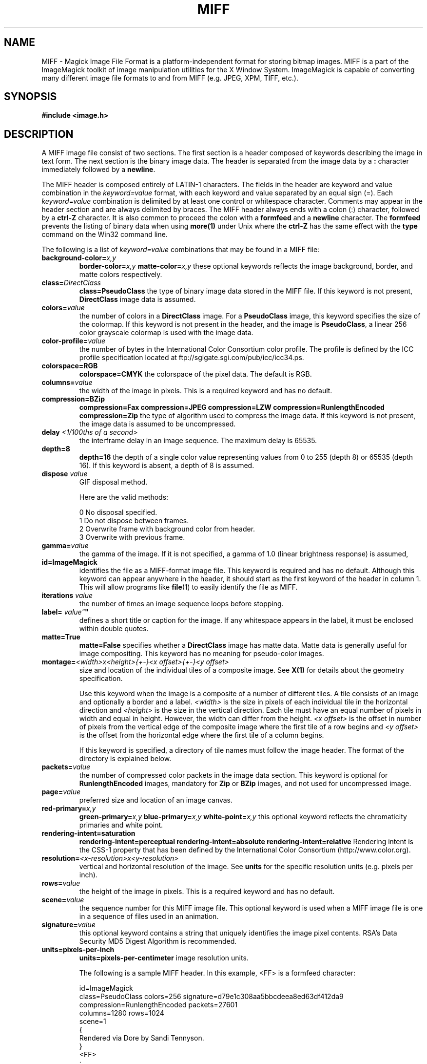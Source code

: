 .ad l
.nh
.TH MIFF 5 "1 August 1998" "ImageMagick"
.SH NAME
MIFF - Magick Image File Format is a platform-independent format for
storing bitmap images.  MIFF is a part of the ImageMagick toolkit of
image manipulation utilities for the X Window System.  ImageMagick is
capable of converting many different image file formats to and from MIFF
(e.g. JPEG, XPM, TIFF, etc.).
.SH SYNOPSIS
.B #include <image.h>
.SH DESCRIPTION
A MIFF image file consist of two sections.  The first section is a
header composed of keywords describing the image in text form.  The
next section is the binary image data.  The header is separated from
the image data by a \fB:\fP character immediately followed by a
\fBnewline\fP.

The MIFF header is composed entirely of LATIN-1 characters.  The fields
in the header are keyword and value combination in the
\fIkeyword=value\fP format, with each keyword and value separated by an
equal sign (=).  Each \fIkeyword=value\fP combination is delimited by
at least one control or whitespace character.  Comments may appear in
the header section and are always delimited by braces.  The MIFF header
always ends with a colon (:) character, followed by a \fBctrl-Z\fP
character.  It is also common to proceed the colon with a \fBformfeed\fP
and a \fBnewline\fP character.  The \fBformfeed\fP prevents the listing
of binary data when using \fBmore(1)\fP under Unix where the \fBctrl-Z\fP
has the same effect with the \fBtype\fP command on the Win32 command line.

The following is a list of \fIkeyword=value\fP combinations that may be
found in a MIFF file:
.TP
.B "background-color=\fIx,y\fP"
.B "border-color=\fIx,y\fP"
.B "matte-color=\fIx,y\fP"
these optional keywords reflects the image background, border, and matte
colors respectively.
.TP
.B "class=\fIDirectClass\fP"
.B "class=\fBPseudoClass\fP"
the type of binary image data stored in the MIFF file.  If
this keyword is not present, \fBDirectClass\fP image data is assumed.
.TP
.B "colors=\fIvalue\fP"
the number of colors in a \fBDirectClass\fP image. For a
\fBPseudoClass\fP image, this keyword specifies the size of the
colormap.  If this keyword is not present in the header, and the image
is \fBPseudoClass\fP, a linear 256 color grayscale colormap is used
with the image data.
.TP
.B "color-profile=\fIvalue\fP"
the number of bytes in the International Color Consortium color profile.
The profile is defined by the ICC profile specification located at
ftp://sgigate.sgi.com/pub/icc/icc34.ps.
.TP
.B "colorspace=\fBRGB\fP"
.B "colorspace=\fBCMYK\fP"
the colorspace of the pixel data.  The default is RGB.
.TP
.B "columns=\fIvalue\fP"
the width of the image in pixels.  This is a required keyword and
has no default.
.TP
.B "compression=\fBBZip\fP"
.B "compression=\fBFax\fP"
.B "compression=\fBJPEG\fP"
.B "compression=\fBLZW\fP"
.B "compression=\fBRunlengthEncoded\fP"
.B "compression=\fBZip\fP"
the type of algorithm used to compress the image data.  If this
keyword is not present, the image data is assumed to be uncompressed.
.TP
.B "delay \fI<1/100ths of a second>\fP"
the interframe delay in an image sequence.  The maximum delay is 65535.
.TP
.B "depth=\fB8\fP"
.B "depth=\fB16\fP"
the depth of a single color value representing values from 0 to 255
(depth 8) or 65535 (depth 16).  If this keyword is absent, a depth of 8 is
assumed.
.TP
.B "dispose \fIvalue\fP"
GIF disposal method.

Here are the valid methods:

.nf
     0  No disposal specified.
     1  Do not dispose between frames.
     2  Overwrite frame with background color from header.
     3  Overwrite with previous frame.
.fi
.TP
.B "gamma=\fIvalue\fP"
the gamma of the image.  If it is not specified, a gamma of 1.0
(linear brightness response) is assumed,
.TP
.B "id=\fBImageMagick\fP"
identifies the file as a MIFF-format image file.  This keyword
is required and has no default.  Although this keyword can appear anywhere
in the header, it should start as the first keyword of the header in column
1.  This will allow programs like \fBfile\fP(1) to easily identify the file
as MIFF.
.TP
.B "iterations \fIvalue\fP"
the number of times an image sequence loops before stopping.
.TP
.B "label=\fI"value"\fP"
defines a short title or caption for the image.  If
any whitespace appears in the label, it must be enclosed within double
quotes.
.TP
.B "matte=\fBTrue\fP"
.B "matte=\fBFalse\fP"
specifies whether a \fBDirectClass\fP image has matte data.  Matte data
is generally useful for image compositing.  This keyword has no meaning
for pseudo-color images.
.TP
.B "montage=\fI<width>x<height>{\+-}<x offset>{\+-}<y offset>\fP
size and location of the individual tiles of a composite image.  See
\fBX(1)\fP for details about the geometry specification.

Use this keyword when the image is a composite of a number of different
tiles.  A tile consists of an image and optionally a border and a
label.  \fI<width>\fP is the size in pixels of each individual tile in
the horizontal direction and \fI<height>\fP is the size in the vertical
direction.  Each tile must have an equal number of pixels in width and
equal in height.  However, the width can differ from the height.  \fI<x
offset>\fP is the offset in number of pixels from the vertical edge of
the composite image where the first tile of a row begins and \fI<y
offset>\fP is the offset from the horizontal edge where the first tile
of a column begins.

If this keyword is specified, a directory of tile names must follow the
image header.  The format of the directory is explained below.
.TP
.B "packets=\fIvalue\fP"
the number of compressed color packets in the image data
section.  This keyword is optional for \fBRunlengthEncoded\fP
images, mandatory for \fBZip\fP  or \fBBZip\fP images, and not used for
uncompressed image.
.TP
.B "page=\fIvalue\fP"
preferred size and location of an image canvas.
.TP
.B "red-primary=\fIx,y\fP"
.B "green-primary=\fIx,y\fP"
.B "blue-primary=\fIx,y\fP"
.B "white-point=\fIx,y\fP"
this optional keyword reflects the chromaticity primaries and white point.
.TP
.B "rendering-intent=\fBsaturation\fP"
.B "rendering-intent=\fBperceptual\fP"
.B "rendering-intent=\fBabsolute\fP"
.B "rendering-intent=\fBrelative\fP"
Rendering intent is the CSS-1 property that has been defined by the
International Color Consortium (http://www.color.org).
.TP
.B "resolution=\fI<x-resolution>x<y-resolution>\fP"
vertical and horizontal resolution of the image.  See \fBunits\fP
for the specific resolution units (e.g. pixels per inch).
.TP
.B "rows=\fIvalue\fP"
the height of the image in pixels.  This is a required keyword
and has no default.
.TP
.B "scene=\fIvalue\fP"
the sequence number for this MIFF image file.  This optional
keyword is used when a MIFF image file is one in a sequence of files
used in an animation.
.TP
.B "signature=\fIvalue\fP"
this optional keyword contains a string that uniquely identifies
the image pixel contents.  RSA's Data Security MD5 Digest Algorithm is
recommended.
.TP
.B "units=\fBpixels-per-inch\fP"
.B "units=\fBpixels-per-centimeter\fP"
image resolution units.

The following is a sample MIFF header.  In this example, <FF> is a formfeed
character:

    id=ImageMagick
    class=PseudoClass  colors=256  signature=d79e1c308aa5bbcdeea8ed63df412da9
    compression=RunlengthEncoded  packets=27601
    columns=1280  rows=1024
    scene=1
    {
      Rendered via Dore by Sandi Tennyson.
    }
    <FF>
    :

.PP
Note that \fIkeyword=value\fP combinations may be separated by newlines or
spaces and may occur in any order within the header.  Comments (within
braces) may appear anywhere before the colon.

If you specify the \fBmontage\fP keyword in the header, follow
the header with a directory of image tiles.  This directory consists of
a name for each tile of the composite image separated by a
\fBnewline\fP character.  The list is terminated with a NULL character.

If you specify the \fBcolor-profile\fP keyword in the header, follow
the header (or montage directory if the \fBmontage\fP keyword is in the
header) with the binary color profile.

Next comes the binary image data itself.  How the image
data is formatted depends upon the class of the image as specified (or
not specified) by the value of the \fBclass\fP keyword in the header.

\fBDirectClass\fP images (class=DirectClass) are continuous-tone, RGB
images stored as intensity values in red-green-blue order.  Each color
value is one byte in size for an image depth of 8 and there are three bytes per
pixel (four with an optional matte value).  If the depth is 16, each
color value is two bytes with the most significant byte being first.
The total number of pixels in a \fBDirectClass\fP image is calculates
by multiplying the rows value by the column value in the header.

\fBPseudoClass\fP images (class=PseudoClass) are colormapped RGB
images.  The colormap is stored as a series of red-green-blue pixel
values, each value being a byte in size.  If the image depth is 16,
each colormap entry is two bytes with the most significant byte being
first. The number of colormap entries is indicated by the colors keyword
in the header, with a maximum of 65,535 total entries allowed.  The
colormap data occurs immediately following the header (or image directory
if the \fBmontage\fP keyword is in the header).

\fBPseudoClass\fP image data is an array of index values into the color
map.  If there are 256 or fewer colors in the image, each byte of image
data contains an index value.  If the image contains more than 256
colors or the depth is 16, the index value is stored as two contiguous
bytes with the most significant byte being first.  The total number of
pixels in a \fBPseudoClass\fP image is calculated by multiplying the
rows value by the columns value in the header.

The image data in a MIFF file may be uncompressed or may be compressed
using one of two algorithms.  The compression keyword in the header
indicates how the image data is compressed. The run-length encoding
(RLE) algorithm may be used to encode image data into packets of
compressed data.  For \fBDirectClass\fP images, runs of identical
pixels values (not BYTE values) are encoded into a series of four-byte
packets (five bytes if a matte value is included).  The first three
bytes of the packet contain the red, green, and blue values of the
pixel in the run.  The fourth byte contains the number of pixels in the
run.  This value is in the range of 0 to 255 and is one less than
the actual number of pixels in the run.  For example, a value of 127
indicates that there are 128 pixels in the run.

For \fBPseudoClass\fP images, the same RLE algorithm is used.  Runs of
identical index values are encoded into packets.  Each packet contains
the colormap index value followed by the number of index values in the
run.  The number of bytes in a \fBPseudoClass\fP RLE packet will be
either two or three, depending upon the size of the index values.  The
number of RLE packets stored in the file is specified by the packets
keyword in the header, but is not required.

Use Zip or BZip compression to achieve a greater compression ratio than
run-length encoding.  The number of compressed packets stored in the file is
specified by the packets keyword in the header.

MIFF files may contain more than one image.  Simply concatenate each
individual image (composed of a header and image data) into one file.
.SH SEE ALSO
.B
display(1), animate(1), import(1), montage(1), mogrify(1), convert(1), more(1), compress(1)
.SH COPYRIGHT
Copyright 1998 E. I. du Pont de Nemours and Company

Permission is hereby granted, free of charge, to any person obtaining a
copy of this software and associated documentation files ("ImageMagick"),
to deal in ImageMagick without restriction, including without limitation
the rights to use, copy, modify, merge, publish, distribute, sublicense,
and/or sell copies of ImageMagick, and to permit persons to whom the
ImageMagick is furnished to do so, subject to the following conditions:

The above copyright notice and this permission notice shall be included in
all copies or substantial portions of ImageMagick.

The software is provided "as is", without warranty of any kind, express or
implied, including but not limited to the warranties of merchantability,
fitness for a particular purpose and noninfringement.  In no event shall
E. I. du Pont de Nemours and Company be liable for any claim, damages or
other liability, whether in an action of contract, tort or otherwise,
arising from, out of or in connection with ImageMagick or the use or other
dealings in ImageMagick.

Except as contained in this notice, the name of the E. I. du Pont de
Nemours and Company shall not be used in advertising or otherwise to
promote the sale, use or other dealings in ImageMagick without prior
written authorization from the E. I. du Pont de Nemours and Company.
.SH AUTHORS
John Cristy, E.I. du Pont de Nemours and Company Incorporated
